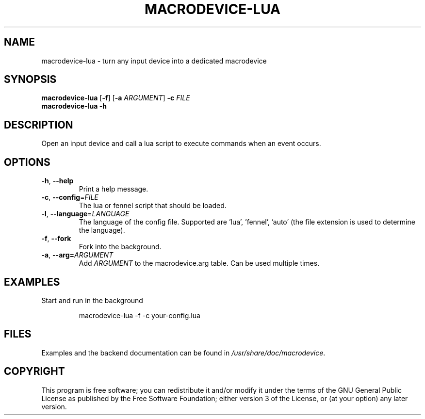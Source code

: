 .TH MACRODEVICE-LUA 1
.SH NAME
macrodevice-lua \- turn any input device into a dedicated macrodevice
.SH SYNOPSIS
.B macrodevice-lua
[\fB\-f\fR] [\fB\-a\fR \fIARGUMENT\fR] \fB\-c\fR \fIFILE\fR
.br
.B macrodevice-lua
\fB\-h\fR
.SH DESCRIPTION
Open an input device and call a lua script to execute commands when an event occurs.
.SH OPTIONS
.TP
\fB\-h\fR, \fB\-\-help\fR
Print a help message.
.TP
\fB\-c\fR, \fB\-\-config\fR=\fIFILE\fR
The lua or fennel script that should be loaded.
.TP
\fB-l\fR, \fB\-\-language\fR=\fILANGUAGE\fR
The language of the config file. Supported are 'lua', 'fennel', 'auto' (the file extension is used to determine the language).
.TP
\fB\-f\fR, \fB\-\-fork\fR
Fork into the background.
.TP
\fB\-a\fR, \fB\-\-arg=\fIARGUMENT\fR
Add \fIARGUMENT\fR to the macrodevice.arg table. Can be used multiple times.
.SH EXAMPLES
Start and run in the background
.PP
.nf
.RS
macrodevice-lua -f -c your-config.lua
.RE
.fi
.PP
.SH FILES
Examples and the backend documentation can be found in \fI/usr/share/doc/macrodevice\fR.
.SH COPYRIGHT
This program is free software; you can redistribute it and/or modify it under the terms of the GNU General Public License as published by the Free Software Foundation; either version 3 of the License, or (at your option) any later version.
